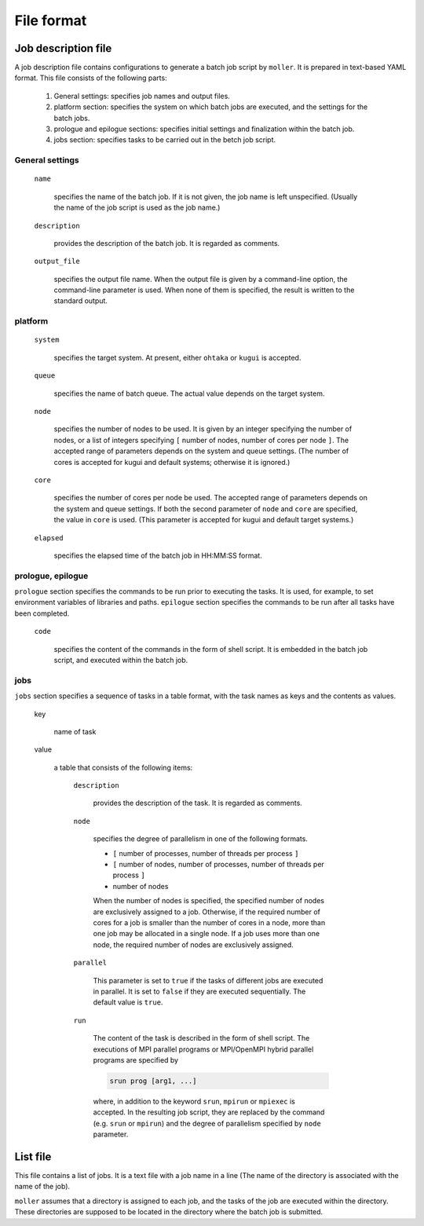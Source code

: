 .. _sec-fileformat:

File format
================================================================

Job description file
----------------------------------------------------------------

A job description file contains configurations to generate a batch job script by ``moller``. It is prepared in text-based YAML format. This file consists of the following parts:

  1. General settings: specifies job names and output files.

  2. platform section: specifies the system on which batch jobs are executed, and the settings for the batch jobs.

  3. prologue and epilogue sections: specifies initial settings and finalization within the batch job.

  4. jobs section: specifies tasks to be carried out in the betch job script.

General settings
^^^^^^^^^^^^^^^^^^^^^^^^^^^^^^^^^^^^^^^^^^^^^^^^^^^^^^^^^^^^^^^^

  ``name``

    specifies the name of the batch job. If it is not given, the job name is left unspecified. (Usually the name of the job script is used as the job name.)

  ``description``

    provides the description of the batch job. It is regarded as comments.

  ``output_file``

    specifies the output file name. When the output file is given by a command-line option, the command-line parameter is used. When none of them is specified, the result is written to the standard output.


platform
^^^^^^^^^^^^^^^^^^^^^^^^^^^^^^^^^^^^^^^^^^^^^^^^^^^^^^^^^^^^^^^^
  ``system``

    specifies the target system. At present, either ``ohtaka`` or ``kugui`` is accepted.

  ``queue``

    specifies the name of batch queue. The actual value depends on the target system.

  ``node``

    specifies the number of nodes to be used. It is given by an integer specifying the number of nodes, or a list of integers specifying ``[`` number of nodes, number of cores per node ``]``. The accepted range of parameters depends on the system and queue settings. (The number of cores is accepted for kugui and default systems; otherwise it is ignored.)

  ``core``

    specifies the number of cores per node be used. The accepted range of parameters depends on the system and queue settings. If both the second parameter of ``node`` and ``core`` are specified, the value in ``core`` is used. (This parameter is accepted for kugui and default target systems.)

  ``elapsed``

    specifies the elapsed time of the batch job in HH:MM:SS format.

prologue, epilogue
^^^^^^^^^^^^^^^^^^^^^^^^^^^^^^^^^^^^^^^^^^^^^^^^^^^^^^^^^^^^^^^^
``prologue`` section specifies the commands to be run prior to executing the tasks. It is used, for example, to set environment variables of libraries and paths.
``epilogue`` section specifies the commands to be run after all tasks have been completed.

  ``code``

    specifies the content of the commands in the form of shell script. It is embedded in the batch job script, and executed within the batch job.

jobs
^^^^^^^^^^^^^^^^^^^^^^^^^^^^^^^^^^^^^^^^^^^^^^^^^^^^^^^^^^^^^^^^
``jobs`` section specifies a sequence of tasks in a table format, with the task names as keys and the contents as values.


  key

    name of task

  value

    a table that consists of the following items:

      ``description``

	provides the description of the task. It is regarded as comments.

      ``node``

	specifies the degree of parallelism in one of the following formats.
      
        - ``[`` number of processes, number of threads per process ``]``
        - ``[`` number of nodes, number of processes, number of threads per process ``]``
        - number of nodes

	When the number of nodes is specified, the specified number of nodes are exclusively assigned to a job. Otherwise, if the required number of cores for a job is smaller than the number of cores in a node, more than one job may be allocated in a single node. If a job uses more than one node, the required number of nodes are exclusively assigned.

      ``parallel``

	This parameter is set to ``true`` if the tasks of different jobs are executed in parallel. It is set to ``false`` if they are executed sequentially. The default value is ``true``.

      ``run``

	The content of the task is described in the form of shell script. The executions of MPI parallel programs or MPI/OpenMPI hybrid parallel programs are specified by

        .. code-block:: bash
      
            srun prog [arg1, ...]
	  
	where, in addition to the keyword ``srun``, ``mpirun`` or ``mpiexec`` is accepted. In the resulting job script, they are replaced by the command (e.g. ``srun`` or ``mpirun``) and the degree of parallelism specified by ``node`` parameter.

List file
----------------------------------------------------------------

This file contains a list of jobs. It is a text file with a job name in a line (The name of the directory is associated with the name of the job).

``moller`` assumes that a directory is assigned to each job, and the tasks of the job are executed within the directory. These directories are supposed to be located in the directory where the batch job is submitted.
